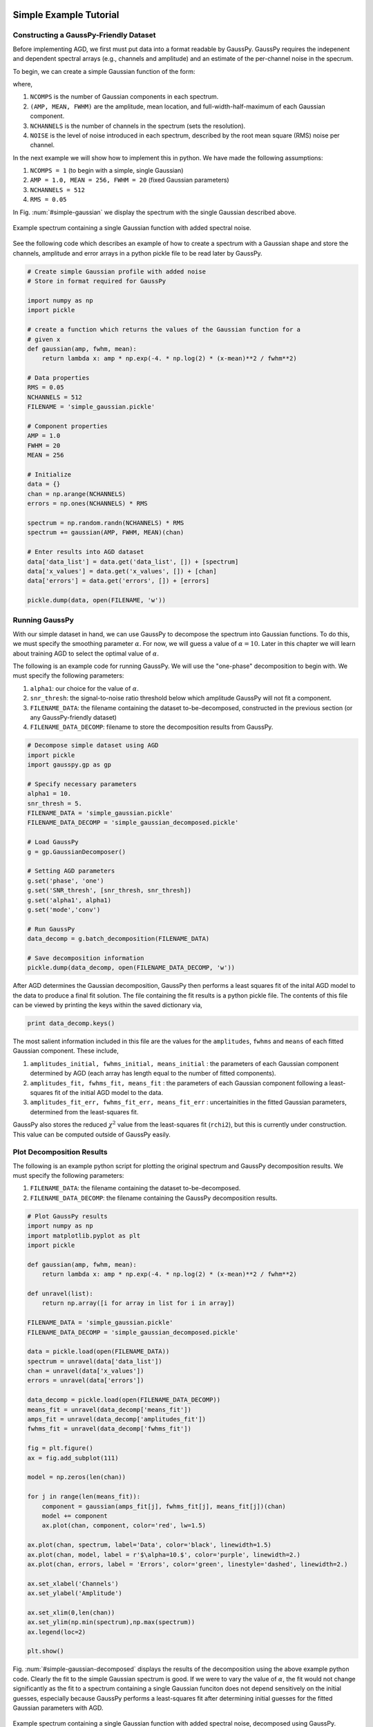 .. _simple-example-tutorial:

=======================================
Simple Example Tutorial
=======================================

Constructing a GaussPy-Friendly Dataset
--------------------------------------

Before implementing AGD, we first must put data into a format readable by
GaussPy. GaussPy requires the indepenent and dependent spectral arrays (e.g.,
channels and amplitude) and an estimate of the per-channel noise in the specrum.

To begin, we can create a simple Gaussian function of the form:

.. math::
    S(x_i) = \sum_{k=1}^{\texttt{NCOMPS}} {\texttt{AMP}_k} \exp\left[-\frac{4\ln 2 (x_i
    - \texttt{MEAN}_k)^2}{\texttt{FWHM}_k^2} \right] + \texttt{NOISE},
    \qquad i = 1, \cdots, \texttt{NCHANNELS}
    :label: spectra

where,

1. ``NCOMPS`` is the number of Gaussian components in each spectrum.

2. ``(AMP, MEAN, FWHM)`` are the amplitude, mean location, and
   full-width-half-maximum of each Gaussian component.

3. ``NCHANNELS`` is the number of channels in the spectrum (sets the
   resolution).

4. ``NOISE`` is the level of noise introduced in each spectrum, described by the root mean square (RMS) noise per channel.

In the next example we will show how to implement this in python. We have made
the following assumptions:

1. ``NCOMPS = 1`` (to begin with a simple, single Gaussian)

2. ``AMP = 1.0, MEAN = 256, FWHM = 20`` (fixed Gaussian parameters)

3. ``NCHANNELS = 512``

4. ``RMS = 0.05``

In Fig. :num:`#simple-gaussian` we display the spectrum with the single Gaussian
described above.

.. _simple-gaussian:

.. figure:: simple_gaussian.png
    :width: 5in
    :align: center
    :figclass: align-center
    :alt: alternate text

    Example spectrum containing a single Gaussian function with added spectral noise.

See the following code which describes an example of how to create a spectrum
with a Gaussian shape and store the channels, amplitude and error arrays in a
python pickle file to be read later by GaussPy.

.. code-block:: python

    # Create simple Gaussian profile with added noise
    # Store in format required for GaussPy

    import numpy as np
    import pickle

    # create a function which returns the values of the Gaussian function for a
    # given x
    def gaussian(amp, fwhm, mean):
        return lambda x: amp * np.exp(-4. * np.log(2) * (x-mean)**2 / fwhm**2)

    # Data properties
    RMS = 0.05
    NCHANNELS = 512
    FILENAME = 'simple_gaussian.pickle'

    # Component properties
    AMP = 1.0
    FWHM = 20
    MEAN = 256

    # Initialize
    data = {}
    chan = np.arange(NCHANNELS)
    errors = np.ones(NCHANNELS) * RMS

    spectrum = np.random.randn(NCHANNELS) * RMS
    spectrum += gaussian(AMP, FWHM, MEAN)(chan)

    # Enter results into AGD dataset
    data['data_list'] = data.get('data_list', []) + [spectrum]
    data['x_values'] = data.get('x_values', []) + [chan]
    data['errors'] = data.get('errors', []) + [errors]

    pickle.dump(data, open(FILENAME, 'w'))


Running GaussPy
----------------------------

With our simple dataset in hand, we can use GaussPy to decompose the spectrum
into Gaussian functions. To do this, we must specify the smoothing parameter
:math:`\alpha`. For now, we will guess a value of :math:`\alpha=10`. Later in
this chapter we will learn about training AGD to select the optimal value of
:math:`\alpha`.

The following is an example code for running GaussPy. We will use the "one-phase" decomposition to begin with. We must specify the following parameters:

1. ``alpha1``: our choice for the value of :math:`\alpha`.

2. ``snr_thresh``: the signal-to-noise ratio threshold below which amplitude GaussPy will not fit a component.

3. ``FILENAME_DATA``: the filename containing the dataset to-be-decomposed, constructed in the previous section (or any GaussPy-friendly dataset)

4. ``FILENAME_DATA_DECOMP``: filename to store the decomposition results from GaussPy.

.. code-block:: python

    # Decompose simple dataset using AGD
    import pickle
    import gausspy.gp as gp

    # Specify necessary parameters
    alpha1 = 10.
    snr_thresh = 5.
    FILENAME_DATA = 'simple_gaussian.pickle'
    FILENAME_DATA_DECOMP = 'simple_gaussian_decomposed.pickle'

    # Load GaussPy
    g = gp.GaussianDecomposer()

    # Setting AGD parameters
    g.set('phase', 'one')
    g.set('SNR_thresh', [snr_thresh, snr_thresh])
    g.set('alpha1', alpha1)
    g.set('mode','conv')

    # Run GaussPy
    data_decomp = g.batch_decomposition(FILENAME_DATA)

    # Save decomposition information
    pickle.dump(data_decomp, open(FILENAME_DATA_DECOMP, 'w'))

After AGD determines the Gaussian decomposition, GaussPy then performs a least squares fit of the inital AGD model to the data to produce a final fit solution. The file containing the fit results is a python pickle file. The contents of this file can be viewed by printing the keys within the saved dictionary via,

.. code-block:: python

    print data_decomp.keys()

The most salient information included in this file are the values for the ``amplitudes``, ``fwhms`` and ``means`` of each fitted Gaussian component. These include,

1. ``amplitudes_initial, fwhms_initial, means_initial`` : the parameters of each Gaussian component determined by AGD (each array has length equal to the number of fitted components).

2. ``amplitudes_fit, fwhms_fit, means_fit`` : the parameters of each Gaussian component following a least-squares fit of the initial AGD model to the data.

3. ``amplitudes_fit_err, fwhms_fit_err, means_fit_err`` : uncertainities in the fitted Gaussian parameters, determined from the least-squares fit.

GaussPy also stores the reduced :math:`\chi^2` value from the least-squares fit (``rchi2``), but this is currently under construction. This value can be computed outside of GaussPy easily.


Plot Decomposition Results
----------------------------

The following is an example python script for plotting the original spectrum and GaussPy decomposition results. We must specify the following parameters:

1. ``FILENAME_DATA``: the filename containing the dataset to-be-decomposed.

2. ``FILENAME_DATA_DECOMP``: the filename containing the GaussPy decomposition results.

.. code-block:: python

    # Plot GaussPy results
    import numpy as np
    import matplotlib.pyplot as plt
    import pickle

    def gaussian(amp, fwhm, mean):
        return lambda x: amp * np.exp(-4. * np.log(2) * (x-mean)**2 / fwhm**2)

    def unravel(list):
        return np.array([i for array in list for i in array])

    FILENAME_DATA = 'simple_gaussian.pickle'
    FILENAME_DATA_DECOMP = 'simple_gaussian_decomposed.pickle'

    data = pickle.load(open(FILENAME_DATA))
    spectrum = unravel(data['data_list'])
    chan = unravel(data['x_values'])
    errors = unravel(data['errors'])

    data_decomp = pickle.load(open(FILENAME_DATA_DECOMP))
    means_fit = unravel(data_decomp['means_fit'])
    amps_fit = unravel(data_decomp['amplitudes_fit'])
    fwhms_fit = unravel(data_decomp['fwhms_fit'])

    fig = plt.figure()
    ax = fig.add_subplot(111)

    model = np.zeros(len(chan))

    for j in range(len(means_fit)):
        component = gaussian(amps_fit[j], fwhms_fit[j], means_fit[j])(chan)
        model += component
        ax.plot(chan, component, color='red', lw=1.5)

    ax.plot(chan, spectrum, label='Data', color='black', linewidth=1.5)
    ax.plot(chan, model, label = r'$\alpha=10.$', color='purple', linewidth=2.)
    ax.plot(chan, errors, label = 'Errors', color='green', linestyle='dashed', linewidth=2.)

    ax.set_xlabel('Channels')
    ax.set_ylabel('Amplitude')

    ax.set_xlim(0,len(chan))
    ax.set_ylim(np.min(spectrum),np.max(spectrum))
    ax.legend(loc=2)

    plt.show()


Fig. :num:`#simple-gaussian-decomposed` displays the results of the
decomposition using the above example python code. Clearly the fit to the simple
Gaussian spectrum is good. If we were to vary the value of :math:`\alpha`, the
fit would not change significantly as the fit to a spectrum containing a single
Gaussian funciton does not depend sensitively on the initial guesses, especially
because GaussPy performs a least-squares fit after determining initial guesses
for the fitted Gaussian parameters with AGD.

.. _simple-gaussian-decomposed:

.. figure:: simple_gaussian_decomposed.png
    :width: 5in
    :align: center
    :figclass: align-center
    :alt: alternate text

    Example spectrum containing a single Gaussian function with added spectral noise, decomposed using GaussPy.

We can now move on from the simple example above to vary the complexity of the
spectra to be decomposed, as well as the effect of different values of
:math:`\alpha` on the decomposition.

.. _multiple-gaussians-tutorial:

=============================
Multiple Gaussians Tutorial
=============================


Constructing a GaussPy-Friendly Dataset
--------------------------------------

As discussed in the :ref:`simple-example-tutorial`, before running GaussPy we
must ensure that our data is in a format readable by GaussPy. In particular, for
each spectrum, we need to provide the independent and dependent spectral arrays
(i.e. channels and amplitudes) and an estimate of the uncertainity per channel.
In the following example we will construct a spectrum containing multiple
overlapping Gaussian components with added spectral noise, using Equation
:eq:`spectra`, and plot the results.

We will make the following choices for parameters in this example:

1. ``NCOMPS = 3`` : to include 3 Gaussian functions in the spectrum

2. ``AMPS = [3,2,1]`` : amplitudes of the included Gaussian functions

3. ``FWHMS = [10,20,30]`` : FWHM (in channels) of the included Gaussian functions

4. ``MEANS = [10,20,30]`` : mean positions (in channels) of the included Gaussian functions

5. ``NCHANNELS = 512`` : number of channels in the spectrum

6. ``RMS = 0.05`` : RMS noise per channel

7. ``FILENAME`` : name of file to write output data to

The following code provides an example of how to construct a Gaussian function
with the above parameters and store it in GaussPy-friendly format.

.. code-block:: python

    # Create profile with multiple, blended Gaussians and added noise
    # Store in format required for GaussPy

    import numpy as np
    import pickle

    def gaussian(amp, fwhm, mean):
        return lambda x: amp * np.exp(-4. * np.log(2) * (x-mean)**2 / fwhm**2)

    # Specify filename of output data
    FILENAME = 'multiple_gaussians.pickle'

    # Number of Gaussian functions per spectrum
    NCOMPS = 3

    # Component properties
    AMPS = [3,2,1]
    FWHMS = [20,50,40] # channels
    MEANS = [220,250,300] # channels

    # Data properties
    RMS = 0.05
    NCHANNELS = 512

    # Initialize
    data = {}
    chan = np.arange(NCHANNELS)
    errors = np.ones(NCHANNELS) * RMS

    spectrum = np.random.randn(NCHANNELS) * RMS

    # Create spectrum
    for a, w, m in zip(AMPS, FWHMS, MEANS):
        spectrum += gaussian(a, w, m)(chan)

    # Enter results into AGD dataset
    data['data_list'] = data.get('data_list', []) + [spectrum]
    data['x_values'] = data.get('x_values', []) + [chan]
    data['errors'] = data.get('errors', []) + [errors]

    pickle.dump(data, open(FILENAME, 'w'))

A plot of the spectrum constructed above is included in Fig.
:num:`#multiple-gaussians`.

.. _multiple-gaussians:

.. figure:: multiple_gaussians.png
    :width: 5in
    :align: center
    :figclass: align-center
    :alt: alternate text

    Example spectrum containing multiple Gaussian functions with added spectral noise.

Running GaussPy
----------------

With our GaussPy-friendly dataset, we can now run GaussPy. As in the
:ref:`simple-example-tutorial`, we begin by selecting a value of :math:`\alpha`
to use in the decomposition. In this case we will select :math:`\alpha=20` to
begin with. As before, the important parameters to specify are:

1. ``alpha1``: our choice for the value of :math:`\alpha`.

2. ``snr_thresh``: the signal-to-noise ratio threshold below which amplitude
   GaussPy will not fit a component.

3. ``FILENAME_DATA``: the filename containing the dataset to-be-decomposed,
   constructed above (or any GaussPy-friendly dataset)

4. ``FILENAME_DATA_DECOMP``: filename to store the decomposition results from
   GaussPy.

.. code-block:: python

    # Decompose multiple Gaussian dataset using AGD
    import pickle
    import gausspy.gp as gp

    # Specify necessary parameters
    alpha1 = 20.
    snr_thresh = 5.
    FILENAME_DATA = 'multiple_gaussians.pickle'
    FILENAME_DATA_DECOMP = 'multiple_gaussians_decomposed.pickle'

    # Load GaussPy
    g = gp.GaussianDecomposer()

    # Setting AGD parameters
    g.set('phase', 'one')
    g.set('SNR_thresh', [snr_thresh, snr_thresh])
    g.set('alpha1', alpha1)
    g.set('mode','conv')

    # Run GaussPy
    data_decomp = g.batch_decomposition(FILENAME_DATA)

    # Save decomposition information
    pickle.dump(data_decomp, open(FILENAME_DATA_DECOMP, 'w'))

Plot Decomposition Results
----------------------------

Following the decomposition by GaussPy, we can explore the effect of the choice
of :math:`\alpha` on the decomposition. In Fig.
:num:`#multiple-gaussians-decomposed`, we have run GaussPy on the
multiple-Gaussian dataset constructed above for three values of :math:`\alpha`,
including :math:`\alpha=20, \alpha = 4` and :math:`\alpha=10` and plotted the
results.

.. _multiple-gaussians-decomposed:

.. figure:: multiple_gaussians_decomposed.png
    :width: 7in
    :align: center
    :figclass: align-center
    :alt: alternate text

    Example spectrum containing multiple Gaussian functions with added spectral noise, decomposed using GaussPy for three values of the smoothing parameter :math:`\alpha`.

These results demonstrate that our choice of :math:`\alpha` has a significant
effect on the success of the GaussPy model. In order to select the right value
of :math:`\alpha` for a given dataset, we need to train the AGD algorithm using
a training set. This process is described in the following section.

.. _training-example:

======================================
Training AGD to Select :math:`\alpha`
======================================

Creating a Synthetic Training Dataset
----------------------------

To select the optimal value of the smoothing parameter :math:`\alpha`, you must
train the AGD algorithm using a training dataset with known underlying Gaussian
decomposition. In other words, you need to have a dataset for which you know (or
have an estimate of) the true Gaussian model. This training dataset can be
composed of real (i.e. previously analyzed) or synthetically-constructed data,
for which you have prior information about the underlying decomposition. This
prior information is used to maximize the model accuracy by calibrating the
:math:`\alpha` parameter used by AGD.

Training datasets can be constructed by adding Gaussian functions with
parameters drawn from known distributions with known uncertainties. For example,
we can create a mock dataset with ``NSPECTRA``-realizations of Equation
:eq:`spectra`.

In the next example we will show how to implement this in python. For this
example we will construct a synthetic training dataset with parameters similar
to those found in the :ref:`multiple-gaussians-tutorial` example. We must set
the following parameters:

1. :math:`\mathrm{NOISE} \sim N(0, {\rm RMS}) + f \times {\rm RMS}`
   with ``RMS=0.05`` and :math:`f=0`

2. ``NCOMPS = 3``

3. ``NCHANNELS = 512`` This number sets the resolution of each spectrum.

4. :math:`\mathrm{AMP} \sim \mu(0.5, 4)`, this way we ensure that every spectral
   feature is above the noise level. Spectra with a more dominant contribution
   from the noise can also be generated and used as training sets for AGD

5. :math:`\mathrm{FWHM} \sim \mu(20, 80)` and :math:`\mathrm{MEAN}
   \sim \mu(0.25, 0.75) \times \mathrm{NCHANNELS}`, note that for our
   choice of the number of channels, this selection of ``FWHM``
   ensures that even the wider component can be fit within the
   spectrum.

6. ``TRAINING_SET`` : True, determines whether the decomposition "true answers"
   are sorted along with the synthetic spectra for accuracy verification in
   training.

7. ``FILENAME`` : filename for storing the synthetically-constructed data

.. code-block:: python

    # Create training dataset with Gaussian profiles

    import numpy as np
    import pickle

    # Specify the number of spectral channels (NCHANNELS)
    NCHANNELS = 512

    # Specify the number of spectra (NSPECTRA)
    NSPECTRA = 200

    # Estimate of the root-mean-square uncertainty per channel (RMS)
    RMS = 0.05

    # Estimate the number of components
    NCOMPS = 3

    # Specify the min-max range of possible properties of the Gaussian function paramters:
    AMP_lims = [0.5, 4]
    FWHM_lims = [20, 80] # channels
    MEAN_lims = [0.25*NCHANNELS, 0.75*NCHANNELS] # channels

    # Indicate whether the data created here will be used as a training set
    # (a.k.a. decide to store the "true" answers or not at the end)
    TRAINING_SET = True

    # Specify the pickle file to store the results in
    FILENAME = 'training_data.pickle'

With the above parameters specified, we can proceed with constructing a set of synthetic training data composed of Gaussian functions with known parameters (i.e., for which we know the "true" decompositon), sampled randomly from the parameter ranges specified above. The resulting data, including the channel values, spectral values and error estimates, are stored in the pickle file specified above with ``FILENAME``. Because we want this to be a training set (``TRAINING_SET = True``), the true decomposition answers (in the form of amplitudes, FWHM and means for all components) are also stored in the output file. For example, to construct a synthetic dataset:

.. code-block:: python

    # Create training dataset with Gaussian profiles -cont-

    # Initialize
    data = {}
    chan = np.arange(NCHANNELS)
    errors = np.ones(NCHANNELS) * RMS

    # Begin populating data
    for i in range(NSPECTRA):
        spectrum_i = np.random.randn(NCHANNELS) * RMS

        amps = []
        fwhms = []
        means = []

        for comp in range(NCOMPS):
            # Select random values for components within specified ranges
            a = np.random.uniform(AMP_lims[0], AMP_lims[1])
            w = np.random.uniform(FWHM_lims[0], FWHM_lims[1])
            m = np.random.uniform(MEAN_lims[0], MEAN_lims[1])

            # Add Gaussian profile with the above random parameters to the spectrum
            spectrum_i += gaussian(a, w, m)(chan)

            # Append the parameters to initialized lists for storing
            amps.append(a)
            fwhms.append(w)
            means.append(m)

        # Enter results into AGD dataset
        data['data_list'] = data.get('data_list', []) + [spectrum_i]
        data['x_values'] = data.get('x_values', []) + [chan]
        data['errors'] = data.get('errors', []) + [errors]

        # If training data, keep answers
        if TRAINING_SET:
            data['amplitudes'] = data.get('amplitudes', []) + [amps]
            data['fwhms'] = data.get('fwhms', []) + [fwhms]
            data['means'] = data.get('means', []) + [means]

    # Dump synthetic data into specified filename
    pickle.dump(data, open(FILENAME, 'w'))


Training the Algorithm
----------------------------

Next, we will apply GaussPy to the real or synthetic training dataset and compare the results with the known underlying decompositon to determine the optimal value for the smoothing parameter :math:`\alpha`. We must set the following parameters

1. ``FILENAME``: the filename of the training dataset in GaussPy-friendly format.

2. ``snr_thresh``: the signal-to-noise threshold below which amplitude GaussPy will not fit components.

3. ``alpha_i``: initial choice for :math:`\alpha`

.. code-block:: python

    # Select the optimal value of alpha by training the AGD algorithm

    import gausspy.gp as gp

    # Set necessary parameters
    FILENAME = 'training_data.pickle'
    snr_thresh = 5.
    alpha_i = 20.

    g = gp.GaussianDecomposer()

    # Next, load the training dataset for analysis:
    g.load_training_data(FILENAME)

    # Set GaussPy parameters
    g.set('phase', 'one')
    g.set('SNR_thresh', [snr_thresh, snr_thresh])
    g.set('mode','conv')

    # Train AGD starting with initial guess for alpha
    g.train(alpha1_initial = alpha_i, plot=False,
        verbose = False, mode = 'conv',
        learning_rate = 1.0, eps = 1.0, MAD = 0.1)

GausspPy will decompose the training dataset with the initial choice of :math:`\alpha_i` and compare the results with the known underlying decomposition to compute the accuracy of the decomposition. The training process will then iteratively change the value of :math:`\alpha_i` and recompute the decomposition until the process converges. Convergence is achieved when the reduced :math:`\chi^2` is less than 0.03 for at least 10 iterations. The accuracy of the decomposition associated with the converged value of :math:`\alpha` is a description of how well GaussPy can recover the true underlying decomposition.

The above training dataset parameters were selected with the :ref:`multiple-gaussians-tutorial` in mind. As we saw in that example, the choice of :math:`\alpha` has a significant effect on the GaussPy decomposition. In the training above, when we choose an initial value of :math:`\alpha_i=20` the training process converges to :math:`\alpha=9.01` with an accuracy of 70.6%, and required 371 iterations.

To ensure that the training converges on the optimal value of :math:`\alpha` and not a local maximum, it is useful to re-run the training process for several initial choices of :math:`\alpha`. When we run the above example with an initial choice of :math:`\alpha_i=4`, AGD converges to a value of :math:`\alpha=8.67` with an accuracy of 70.7% and required 185 iterations. For :math:`\alpha_i=10`, the training converges to :math:`\alpha=9.01` with an accuracy of 70.6% following 132 iterations. These results indicate that the training will converge on a range of :math:`\alpha` values that decompose the target spectrum with similar accuracy. Repeating the training with a value of :math:`\alpha_i` between 8.67 and 9.01 will converge to :math:`\alpha=\alpha_i` within ~30 iterations. (results will vary very slightly for each test of the above code, given the random selection of component parameters in the training dataset).


Running GaussPy using Trained :math:`\alpha`
-------------------------------------------

With a trained value of :math:`\alpha` in hand, we can proceed to decompose our target dataset with AGD. In this example, we will return to the example from the :ref:`multiple-gaussians-tutorial` chapter. Following training, we select a value of :math:`\alpha=9.01`, which decomposed our training dataset with an accuracy of ~70%. As in the :ref:`simple-example-tutorial` and :ref:`multiple-gaussians-tutorial`, the important parameters to specify are:

1. ``alpha1``: our choice for the value of :math:`\alpha`.

2. ``snr_thresh``: the signal-to-noise ratio threshold below which amplitude GaussPy will not fit a component.

3. ``FILENAME_DATA``: the filename containing the dataset to-be-decomposed, constructed above (or any GaussPy-friendly dataset)

4. ``FILENAME_DATA_DECOMP``: filename to store the decomposition results from GaussPy.

.. code-block:: python

    # Decompose multiple Gaussian dataset using AGD with TRAINED alpha
    import pickle
    import gausspy.gp as gp

    # Specify necessary parameters
    alpha1 = 9.01
    snr_thresh = 5.

    FILENAME_DATA = 'multiple_gaussians.pickle'
    FILENAME_DATA_DECOMP = 'multiple_gaussians_trained_decomposed.pickle'

    # Load GaussPy
    g = gp.GaussianDecomposer()

    # Setting AGD parameters
    g.set('phase', 'one')
    g.set('SNR_thresh', [snr_thresh, snr_thresh])
    g.set('alpha1', alpha1)
    g.set('mode','conv')

    # Run GaussPy
    data_decomp = g.batch_decomposition(FILENAME_DATA)

    # Save decomposition information
    pickle.dump(data_decomp, open(FILENAME_DATA_DECOMP, 'w'))

Fig. :num:`#multiple-gaussians-trained-decomposed` displays the result of fitting the "Multiple Gaussians" spectrum with a trained value of :math:`\alpha=9.01`.

.. _multiple-gaussians-trained-decomposed:

.. figure:: multiple_gaussians_trained_decomposed.png
    :width: 7in
    :align: center
    :figclass: align-center
    :alt: alternate text

.. _two-phase-decomposition:

=============================
Two-Phase Decompositon
=============================

In the :ref:`training-example` chapter, we learned how to "train" AGD to select the optimal value of the smoothing parameter :math:`\alpha` using a training dataset with known underlying decomposition. This trained value is essentially tuned to find a particular type of Gaussian shape within the data. However, when more than one family or phase of Gaussian shapes is contained within a spectrum, one value of :math:`\alpha` is not enough to recover all important spectral information. For example, in radio astronomical observations of absorption by neutral hydrogen at 21 cm, we find narrow and strong lines in addition to wide, shallow lines indicative of two different populations of material, namely the cold and warm neutral media.

For GaussPy to be sensitive to two types of Gaussian functions contained within a dataset, we must use the "two-phase" version of AGD. The two-phase decomposition makes use of two values of the smoothing parameter :math:`\alpha`, one for each "phase" contained within the dataset.

Training for Two Phases: :math:`\alpha_1` and :math:`\alpha_2`
----------------------------------------------------------------

Using the example from the :ref:`multiple-gaussians-tutorial`, we will train AGD to allow for two different values of :math:`\alpha`. This gives GaussPy enough flexibilty to use appropriate values of :math:`\alpha` to fit both narrow and wide features simultaneously. We will use the same training dataset constructed in :ref:`training-example`. We must set the following parameters:

1. ``FILENAME``: the filename of the training dataset in GaussPy-friendly format.

2. ``snr_thresh``: the signal-to-noise threshold below which amplitude GaussPy will not fit components.

3. ``alpha1_i, alpha2_i```: initial choices for :math:`\alpha_1` and :math:`\alpha_2`

The training will be the same as in :ref:`training-example`, however we will set the GaussPy parameter `phase` equal to `two` instead of `one` to indicate that we would like to solve for two different values of :math:`\alpha`.

.. code-block:: python

    # Select the optimal value of alpha by training the AGD algorithm

    import gausspy.gp as gp

    # Set necessary parameters
    FILENAME = 'training_data.pickle'
    snr_thresh = 5.
    alpha1_i = 12.
    alpha2_i = 4.

    g = gp.GaussianDecomposer()

    # Next, load the training dataset for analysis:
    g.load_training_data(FILENAME)

    # Set GaussPy parameters
    g.set('phase', 'two')
    g.set('SNR_thresh', [snr_thresh, snr_thresh])
    g.set('mode','conv')

    # Train AGD starting with initial guess for alpha
    g.train(alpha1_initial = alpha1_i, alpha2_initial = alpha2_i, plot=False,
        verbose = False, mode = 'conv',
        learning_rate = 1.0, eps = 1.0, MAD = 0.1)

Following training, GaussPy converges on values of :math:`\alpha_1 = 10.58` and :math:`\alpha_2 = 9.21` in 286 iterations, with an accuracy of 75.3%. Clearly, the two-phase decomposition improves the accuracy of the decomposition, of course at the expense of introducing a second free parameter in the decomposition. In general, for datasets containing more than one type of component (corresponding to different physical sources, for example), two-phase decomposition will maximize the decompositon accuracy.



